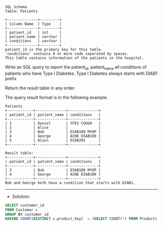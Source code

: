 #+BEGIN_EXAMPLE
SQL Schema
Table: Patients

+--------------+---------+
| Column Name  | Type    |
+--------------+---------+
| patient_id   | int     |
| patient_name | varchar |
| conditions   | varchar |
+--------------+---------+
patient_id is the primary key for this table.
'conditions' contains 0 or more code separated by spaces. 
This table contains information of the patients in the hospital.
 #+END_EXAMPLE

Write an SQL query to report the patient_id, patient_name all conditions of patients who have Type I Diabetes. Type I Diabetes always starts with DIAB1 prefix

Return the result table in any order.

The query result format is in the following example.

 
#+BEGIN_EXAMPLE
Patients
+------------+--------------+--------------+
| patient_id | patient_name | conditions   |
+------------+--------------+--------------+
| 1          | Daniel       | YFEV COUGH   |
| 2          | Alice        |              |
| 3          | Bob          | DIAB100 MYOP |
| 4          | George       | ACNE DIAB100 |
| 5          | Alain        | DIAB201      |
+------------+--------------+--------------+

Result table:
+------------+--------------+--------------+
| patient_id | patient_name | conditions   |
+------------+--------------+--------------+
| 3          | Bob          | DIAB100 MYOP |
| 4          | George       | ACNE DIAB100 | 
+------------+--------------+--------------+
Bob and George both have a condition that starts with DIAB1.
#+END_EXAMPLE


---------------------------------------------------------------------
- Solution:

#+BEGIN_SRC sql
SELECT customer_id
FROM Customer c 
GROUP BY customer_id
HAVING COUNT(DISTINCT c.product_key)  = (SELECT COUNT(*) FROM Product) 
#+END_SRC
